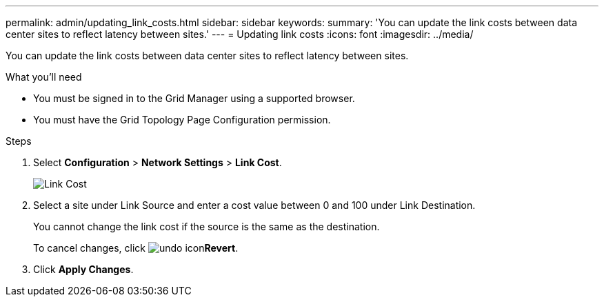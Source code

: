 ---
permalink: admin/updating_link_costs.html
sidebar: sidebar
keywords: 
summary: 'You can update the link costs between data center sites to reflect latency between sites.'
---
= Updating link costs
:icons: font
:imagesdir: ../media/

[.lead]
You can update the link costs between data center sites to reflect latency between sites.

.What you'll need

* You must be signed in to the Grid Manager using a supported browser.
* You must have the Grid Topology Page Configuration permission.

.Steps

. Select *Configuration* > *Network Settings* > *Link Cost*.
+
image::../media/configuring_link_costs.png[Link Cost]

. Select a site under Link Source and enter a cost value between 0 and 100 under Link Destination.
+
You cannot change the link cost if the source is the same as the destination.
+
To cancel changes, click image:../media/nms_revert.gif[undo icon]*Revert*.

. Click *Apply Changes*.
